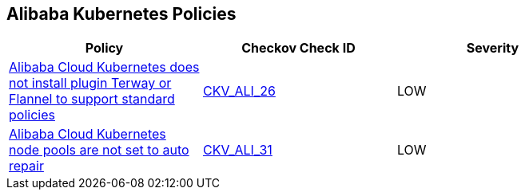 == Alibaba Kubernetes Policies

[width=85%]
[cols="1,1,1"]
|===
|Policy|Checkov Check ID| Severity

|xref:ensure-alibaba-cloud-kubernetes-installs-plugin-terway-or-flannel-to-support-standard-policies.adoc[Alibaba Cloud Kubernetes does not install plugin Terway or Flannel to support standard policies]
| https://github.com/bridgecrewio/checkov/tree/master/checkov/terraform/checks/resource/alicloud/K8sEnableNetworkPolicies.py[CKV_ALI_26]
|LOW


|xref:ensure-alibaba-cloud-kubernetes-node-pools-are-set-to-auto-repair.adoc[Alibaba Cloud Kubernetes node pools are not set to auto repair]
| https://github.com/bridgecrewio/checkov/tree/master/checkov/terraform/checks/resource/alicloud/K8sNodePoolAutoRepair.py[CKV_ALI_31]
|LOW


|===

